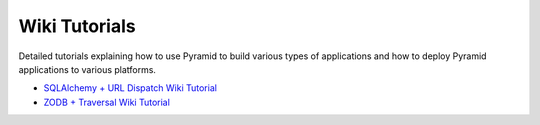 Wiki Tutorials
==============

Detailed tutorials explaining how to use Pyramid to build various types of 
applications and how to deploy Pyramid applications to various platforms.

* `SQLAlchemy + URL Dispatch Wiki Tutorial <http://docs.pylonsproject.org/projects/pyramid/en/1.2-branch/tutorials/wiki2/index.html>`_

* `ZODB + Traversal Wiki Tutorial <http://docs.pylonsproject.org/projects/pyramid/en/1.2-branch/tutorials/wiki/index.html>`_
